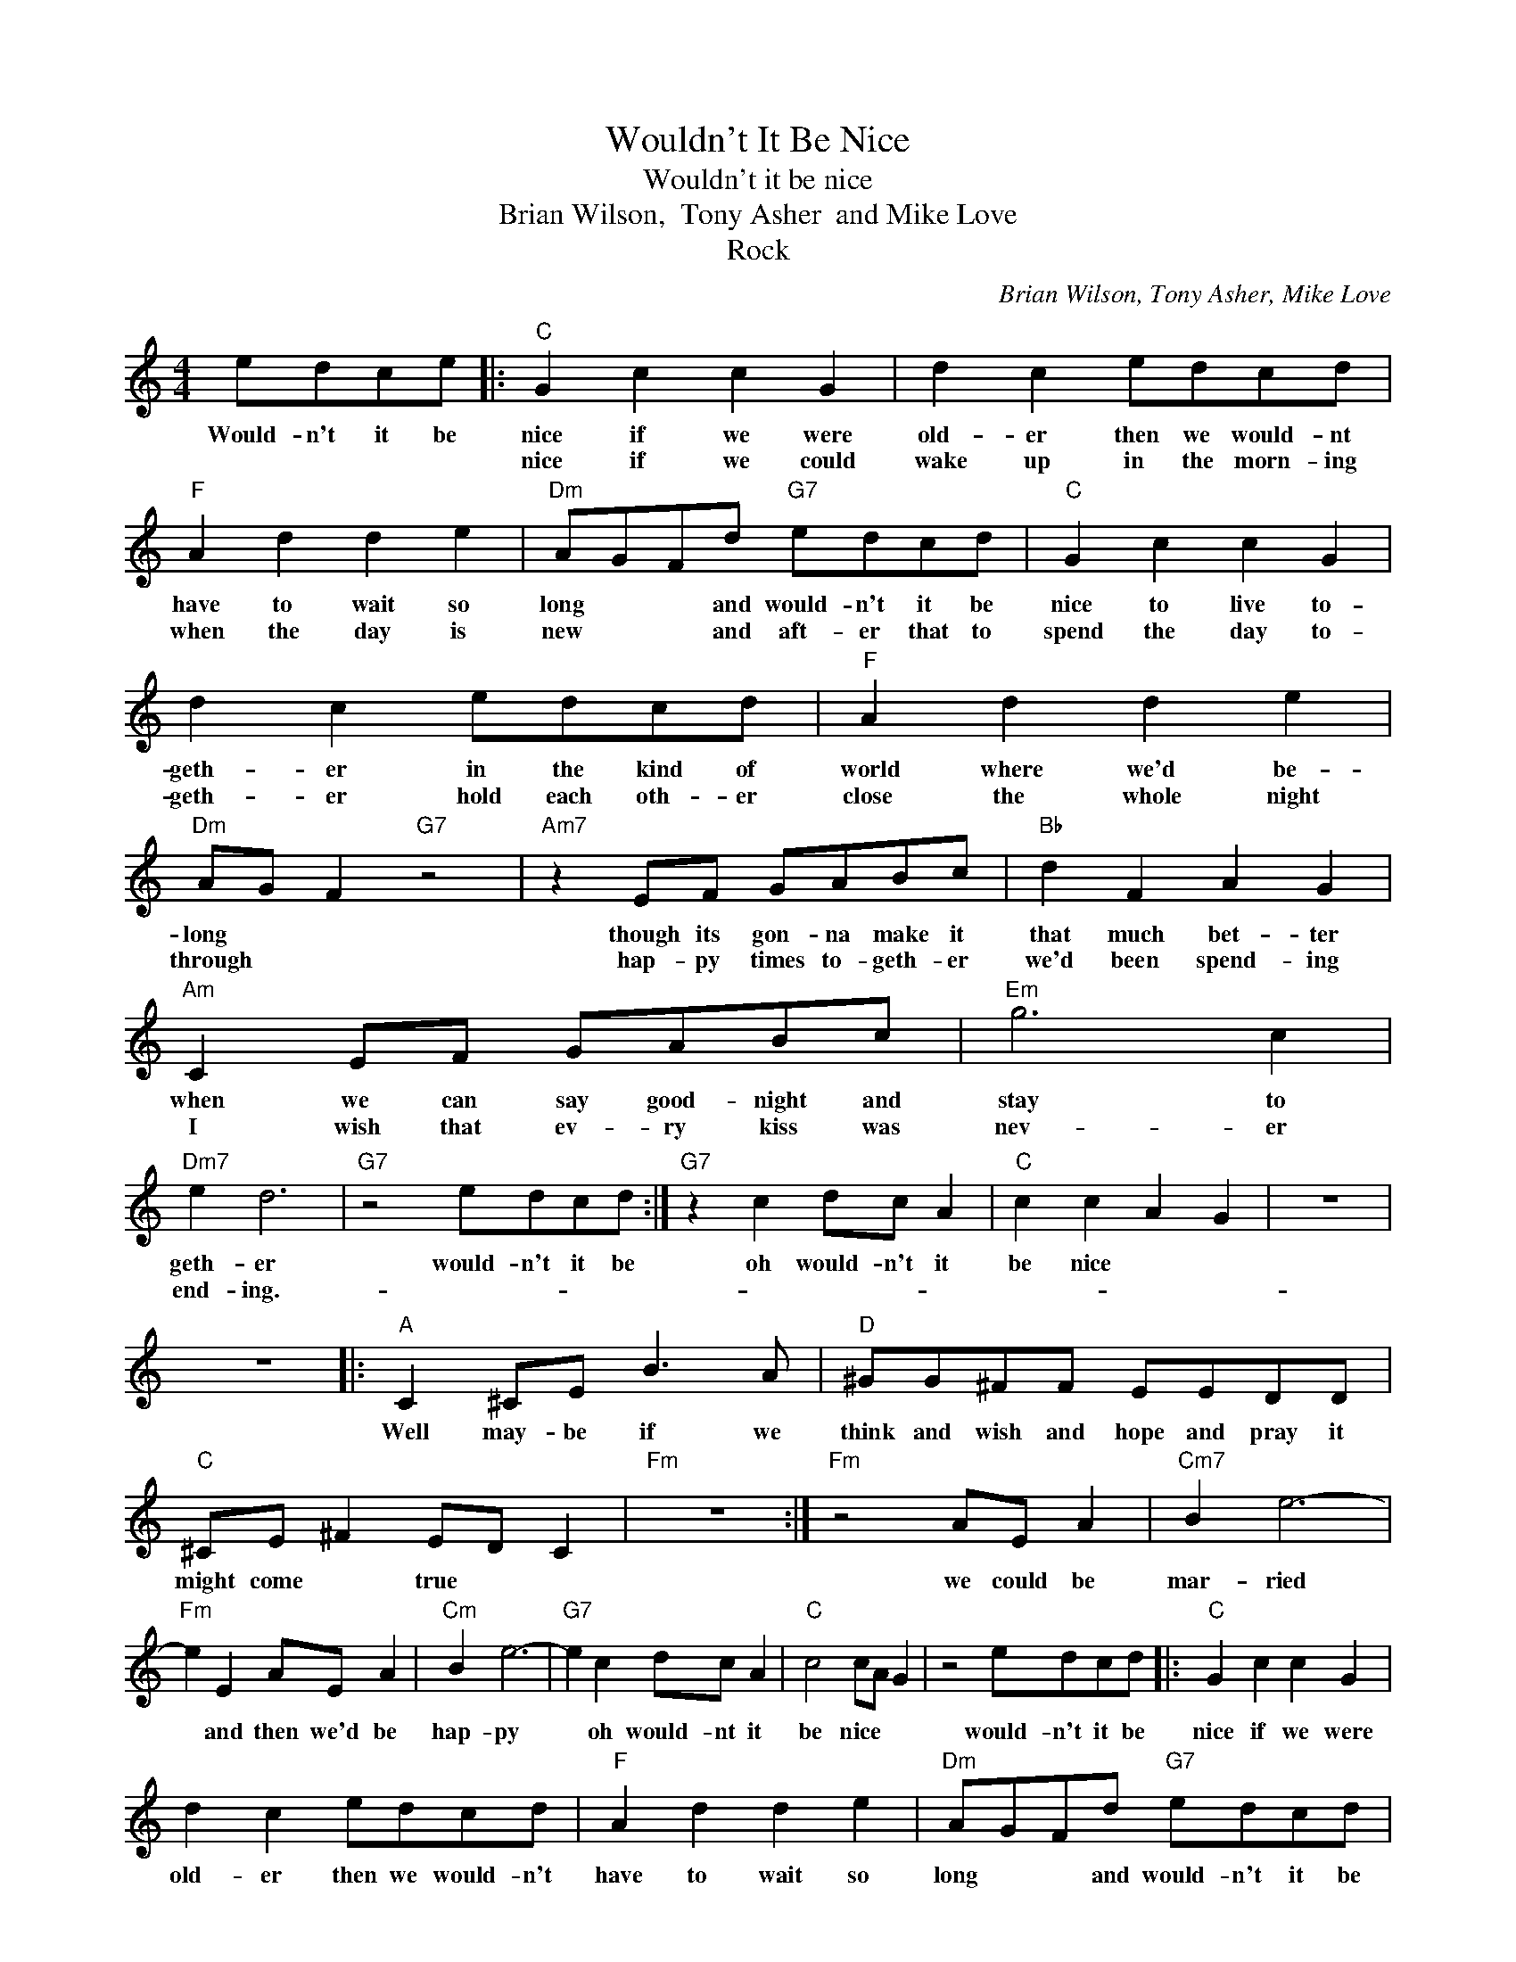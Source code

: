 X:1
T:Wouldn't It Be Nice
T:Wouldn't it be nice
T:Brian Wilson,  Tony Asher  and Mike Love
T:Rock
C:Brian Wilson, Tony Asher, Mike Love
Z:All Rights Reserved
L:1/8
M:4/4
K:C
V:1 treble 
%%MIDI program 4
V:1
 edce |:"C" G2 c2 c2 G2 | d2 c2 edcd |"F" A2 d2 d2 e2 |"Dm" AGFd"G7" edcd |"C" G2 c2 c2 G2 | %6
w: Would- n't it be|nice if we were|old- er then we would- nt|have to wait so|long * * and would- n't it be|nice to live to-|
w: |nice if we could|wake up in the morn- ing|when the day is|new * * and aft- er that to|spend the day to-|
 d2 c2 edcd |"F" A2 d2 d2 e2 |"Dm" AG F2"G7" z4 |"Am7" z2 EF GABc |"Bb" d2 F2 A2 G2 | %11
w: geth- er in the kind of|world where we'd be-|long * *|though its gon- na make it|that much bet- ter|
w: geth- er hold each oth- er|close the whole night|through * *|hap- py times to- geth- er|we'd been spend- ing|
"Am" C2 EF GABc |"Em" g6 c2 |"Dm7" e2 d6 |"G7" z4 edcd :|"G7" z2 c2 dc A2 |"C" c2 c2 A2 G2 | z8 | %18
w: when we can say good- night and|stay to|geth- er|would- n't it be|oh would- n't it|be nice * *||
w: I wish that ev- ry kiss was|nev- er|end- ing.-|||||
 z8 |:"A" C2 ^CE B3 A |"D" ^GG^FF EEDD |"C" ^CE ^F2 ED C2 |"Fm" z8 :|"Fm" z4 AE A2 |"Cm7" B2 e6- | %25
w: |Well may- be if we|think and wish and hope and pray it|might come * true * *||we could be|mar- ried|
w: |||||||
"Fm" e2 E2 AE A2 |"Cm" B2 e6- |"G7" e2 c2 dc A2 |"C" c4 cA G2 | z4 edcd |:"C" G2 c2 c2 G2 | %31
w: * and then we'd be|hap- py|* oh would- nt it|be nice * *|would- n't it be|nice if we were|
w: ||||||
 d2 c2 edcd |"F" A2 d2 d2 e2 |"Dm" AGFd"G7" edcd |"C" G2 c2 c2 G2 | d2 c2 edcd |"F" A2 d2 d2 e2 | %37
w: old- er then we would- n't|have to wait so|long * * and would- n't it be|nice to live to-|geth- er in the kind of|world where we'd be-|
w: ||||||
"Dm" AG F2"G7" edcd :| %38
w: long * * would- n't it be|
w: |

